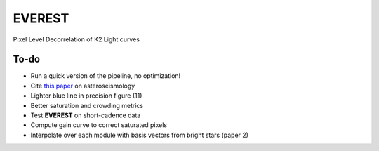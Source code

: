 EVEREST
-------

Pixel Level Decorrelation of K2 Light curves


To-do
=====

- Run a quick version of the pipeline, no optimization!
- Cite `this paper <https://arxiv.org/abs/1604.07442>`_ on asteroseismology
- Lighter blue line in precision figure (11)
- Better saturation and crowding metrics
- Test **EVEREST** on short-cadence data
- Compute gain curve to correct saturated pixels
- Interpolate over each module with basis vectors from bright stars (paper 2)
